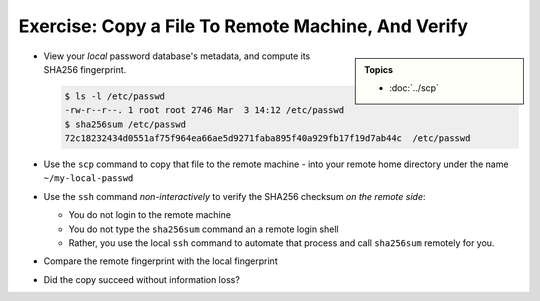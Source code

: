 .. ot-exercise:: linux.ssh.exercises.copy_file
   :dependencies: linux.ssh.exercises.pubkey,
		  linux.ssh.key_pair,
		  linux.ssh.scp,
		  linux.ssh.basics


Exercise: Copy a File To Remote Machine, And Verify
===================================================

.. sidebar::

   **Topics**

   * :doc:`../scp`

* View your *local* password database's metadata, and compute its
  SHA256 fingerprint.

  .. code-block:: console

     $ ls -l /etc/passwd
     -rw-r--r--. 1 root root 2746 Mar  3 14:12 /etc/passwd
     $ sha256sum /etc/passwd
     72c18232434d0551af75f964ea66ae5d9271faba895f40a929fb17f19d7ab44c  /etc/passwd

* Use the ``scp`` command to copy that file to the remote machine -
  into your remote home directory under the name ``~/my-local-passwd``
* Use the ``ssh`` command *non-interactively* to verify the SHA256
  checksum *on the remote side*:

  * You do not login to the remote machine
  * You do not type the ``sha256sum`` command an a remote login shell
  * Rather, you use the local ``ssh`` command to automate that process
    and call ``sha256sum`` remotely for you.

* Compare the remote fingerprint with the local fingerprint
* Did the copy succeed without information loss?

.. ot-graph::
   :entries: linux.ssh.exercises.copy_file
